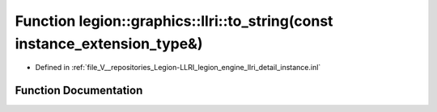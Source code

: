 .. _exhale_function_instance_8inl_1a9b8d6cba4da248ba7b28650cae9c8e2c:

Function legion::graphics::llri::to_string(const instance_extension_type&)
==========================================================================

- Defined in :ref:`file_V__repositories_Legion-LLRI_legion_engine_llri_detail_instance.inl`


Function Documentation
----------------------


.. doxygenfunction:: legion::graphics::llri::to_string(const instance_extension_type&)
